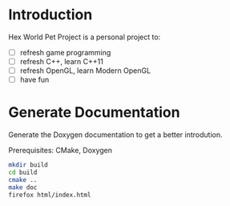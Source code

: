 * Introduction

Hex World Pet Project is a personal project to:

 - [ ] refresh game programming
 - [ ] refresh C++, learn C++11
 - [ ] refresh OpenGL, learn Modern OpenGL
 - [ ] have fun

* Generate Documentation

Generate the Doxygen documentation to get a better introdution.

Prerequisites: CMake, Doxygen

#+BEGIN_SRC bash
mkdir build
cd build
cmake ..
make doc
firefox html/index.html
#+END_SRC
